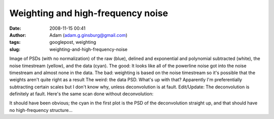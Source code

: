Weighting and high-frequency noise
##################################
:date: 2008-11-15 00:41
:author: Adam (adam.g.ginsburg@gmail.com)
:tags: googlepost, weighting
:slug: weighting-and-high-frequency-noise

.. image:: http://1.bp.blogspot.com/_lsgW26mWZnU/SR4DzVCz1WI/AAAAAAAADfk/cJ70OPeqEzg/s400/psds.png

Image of PSDs (with no normalization) of the raw (blue), delined and
exponential and polynomial subtracted (white), the noise timestream
(yellow), and the data (cyan).
The good: It looks like all of the powerline noise got into the noise
timestream and almost none in the data.
The bad: weighting is based on the noise timestream so it's possible
that the weights aren't quite right as a result
The weird: the data PSD. What's up with that? Apparently I'm
preferentially subtracting certain scales but I don't know why, unless
deconvolution is at fault.
Edit/Update: The deconvolution is definitely at fault. Here's the same
scan done without deconvolution:

.. image:: http://3.bp.blogspot.com/_lsgW26mWZnU/SR4ZM6FPfrI/AAAAAAAADf0/baHOQwedeqs/s400/psds2.png

It should have been obvious; the cyan in the first plot is the PSD of
the deconvolution straight up, and that should have no high-frequency
structure...

.. _|image2|: http://1.bp.blogspot.com/_lsgW26mWZnU/SR4DzVCz1WI/AAAAAAAADfk/cJ70OPeqEzg/s1600-h/psds.png
.. _|image3|: http://3.bp.blogspot.com/_lsgW26mWZnU/SR4ZM6FPfrI/AAAAAAAADf0/baHOQwedeqs/s1600-h/psds2.png

